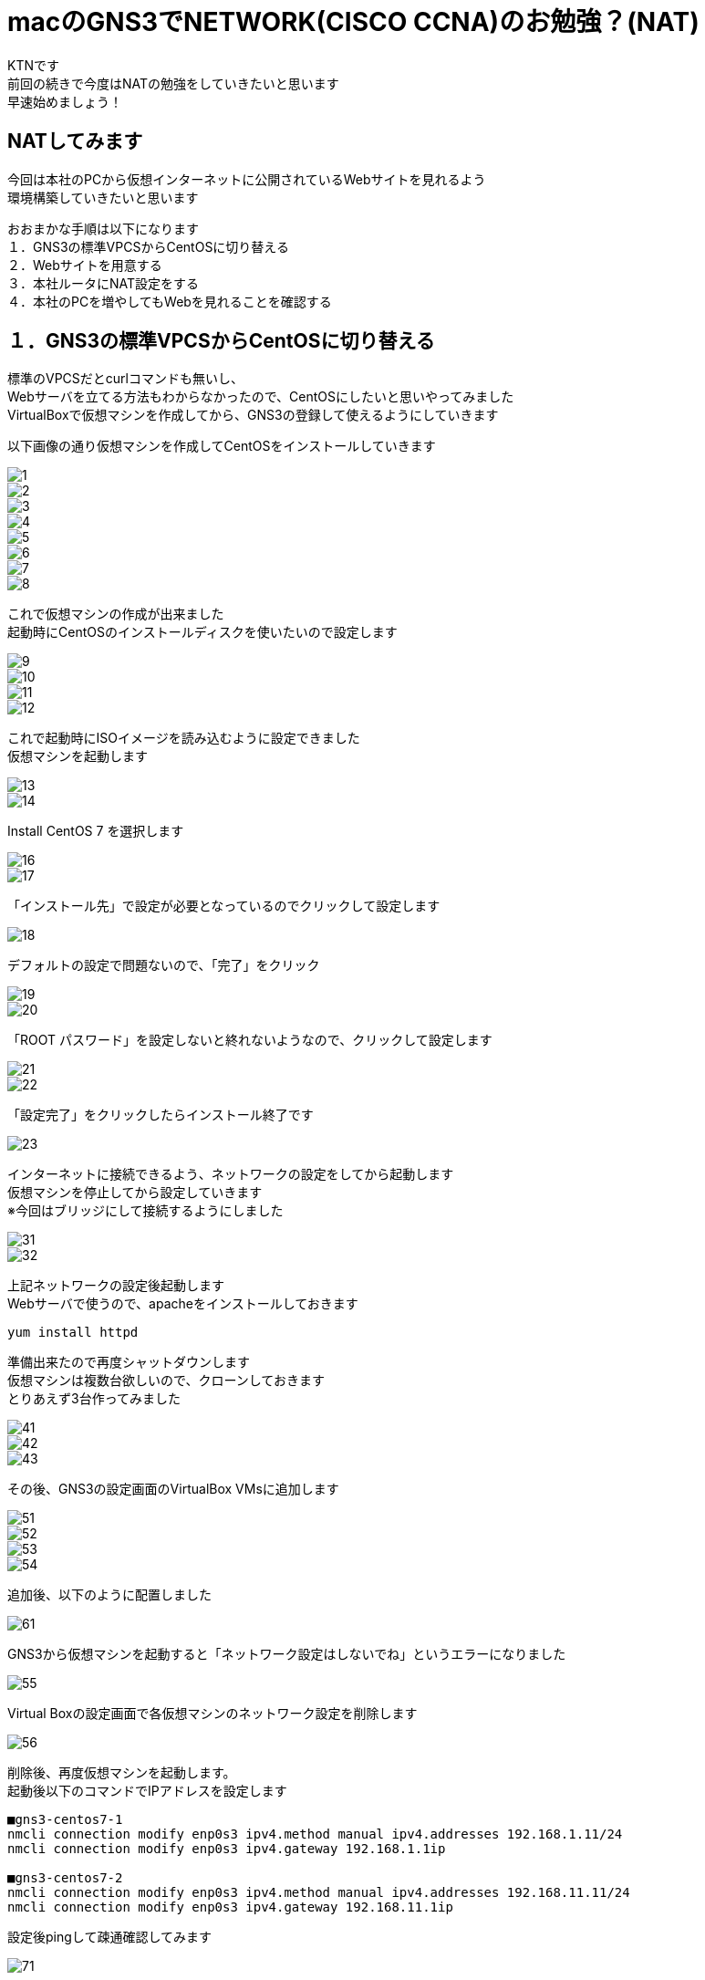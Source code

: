 # macのGNS3でNETWORK(CISCO CCNA)のお勉強？(NAT)
:published_at: 2018-01-15
:hp-alt-title: STUDY NETWORK FOR CISCO CCNA(NAT)
:hp-tags: Network, GNS3, CISCO, CCNA, KTN, NAT, CentOS

KTNです +
前回の続きで今度はNATの勉強をしていきたいと思います +
早速始めましょう！ +

## NATしてみます
今回は本社のPCから仮想インターネットに公開されているWebサイトを見れるよう +
環境構築していきたいと思います +

おおまかな手順は以下になります +
１．GNS3の標準VPCSからCentOSに切り替える +
２．Webサイトを用意する +
３．本社ルータにNAT設定をする +
４．本社のPCを増やしてもWebを見れることを確認する +

## １．GNS3の標準VPCSからCentOSに切り替える
標準のVPCSだとcurlコマンドも無いし、 +
Webサーバを立てる方法もわからなかったので、CentOSにしたいと思いやってみました +
VirtualBoxで仮想マシンを作成してから、GNS3の登録して使えるようにしていきます +

以下画像の通り仮想マシンを作成してCentOSをインストールしていきます

image::/images/kotani/20180115/1/1.png[]
image::/images/kotani/20180115/1/2.png[]
image::/images/kotani/20180115/1/3.png[]
image::/images/kotani/20180115/1/4.png[]
image::/images/kotani/20180115/1/5.png[]
image::/images/kotani/20180115/1/6.png[]
image::/images/kotani/20180115/1/7.png[]
image::/images/kotani/20180115/1/8.png[]

これで仮想マシンの作成が出来ました + 
起動時にCentOSのインストールディスクを使いたいので設定します

image::/images/kotani/20180115/1/9.png[]
image::/images/kotani/20180115/1/10.png[]
image::/images/kotani/20180115/1/11.png[]
image::/images/kotani/20180115/1/12.png[]

これで起動時にISOイメージを読み込むように設定できました +
仮想マシンを起動します

image::/images/kotani/20180115/1/13.png[]
image::/images/kotani/20180115/1/14.png[]

Install CentOS 7 を選択します

image::/images/kotani/20180115/1/16.png[]
image::/images/kotani/20180115/1/17.png[]

「インストール先」で設定が必要となっているのでクリックして設定します

image::/images/kotani/20180115/1/18.png[]

デフォルトの設定で問題ないので、「完了」をクリック

image::/images/kotani/20180115/1/19.png[]
image::/images/kotani/20180115/1/20.png[]

「ROOT パスワード」を設定しないと終れないようなので、クリックして設定します

image::/images/kotani/20180115/1/21.png[]
image::/images/kotani/20180115/1/22.png[]

「設定完了」をクリックしたらインストール終了です

image::/images/kotani/20180115/1/23.png[]

インターネットに接続できるよう、ネットワークの設定をしてから起動します +
仮想マシンを停止してから設定していきます +
※今回はブリッジにして接続するようにしました +

image::/images/kotani/20180115/1/31.png[]
image::/images/kotani/20180115/1/32.png[]

上記ネットワークの設定後起動します +
Webサーバで使うので、apacheをインストールしておきます +
----
yum install httpd
----

準備出来たので再度シャットダウンします +
仮想マシンは複数台欲しいので、クローンしておきます +
とりあえず3台作ってみました +

image::/images/kotani/20180115/1/41.png[]
image::/images/kotani/20180115/1/42.png[]
image::/images/kotani/20180115/1/43.png[]

その後、GNS3の設定画面のVirtualBox VMsに追加します +

image::/images/kotani/20180115/1/51.png[]
image::/images/kotani/20180115/1/52.png[]
image::/images/kotani/20180115/1/53.png[]
image::/images/kotani/20180115/1/54.png[]

追加後、以下のように配置しました

image::/images/kotani/20180115/1/61.png[]

GNS3から仮想マシンを起動すると「ネットワーク設定はしないでね」というエラーになりました

image::/images/kotani/20180115/1/55.png[]

Virtual Boxの設定画面で各仮想マシンのネットワーク設定を削除します +

image::/images/kotani/20180115/1/56.png[]

削除後、再度仮想マシンを起動します。 +
起動後以下のコマンドでIPアドレスを設定します +
----
■gns3-centos7-1
nmcli connection modify enp0s3 ipv4.method manual ipv4.addresses 192.168.1.11/24
nmcli connection modify enp0s3 ipv4.gateway 192.168.1.1ip

■gns3-centos7-2
nmcli connection modify enp0s3 ipv4.method manual ipv4.addresses 192.168.11.11/24
nmcli connection modify enp0s3 ipv4.gateway 192.168.11.1ip
----


設定後pingして疎通確認してみます +

image::/images/kotani/20180115/1/71.png[]

疎通できたのでOKです +


## ２．Webサイトを用意する

以下のように仮想インターネットにWebサイト用の仮想マシンを接続します +

image::/images/kotani/20180115/2/1.png[]

R1に接続しようとしたのですがインタフェース数が足りなかったので追加します +
NM-4Eインターフェースを追加して再起動します +

image::/images/kotani/20180115/2/2.png[]
image::/images/kotani/20180115/2/3.png[]

再起動後以下のコマンドでIPアドレスを設定します +
----
■gns3-centos7-3
nmcli connection modify enp0s3 ipv4.method manual ipv4.addresses 10.10.10.10/24
nmcli connection modify enp0s3 ipv4.gateway 10.10.10.1ip

■R1

----
設定後apacheを起動し、CURLコマンドで確認します +

# ３．本社ルータにNAT設定をする

ddddd




